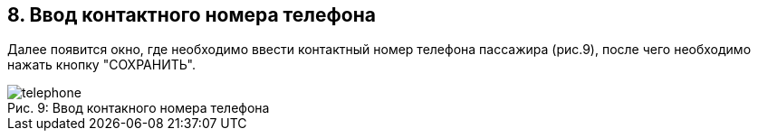 == 8. Ввод контактного номера телефона

Далее появится окно, где необходимо ввести контактный номер телефона пассажира (рис.9), после чего необходимо нажать кнопку "СОХРАНИТЬ".

.Ввод контакного номера телефона
[caption="Рис. 9: "]
image::telephone.png[]